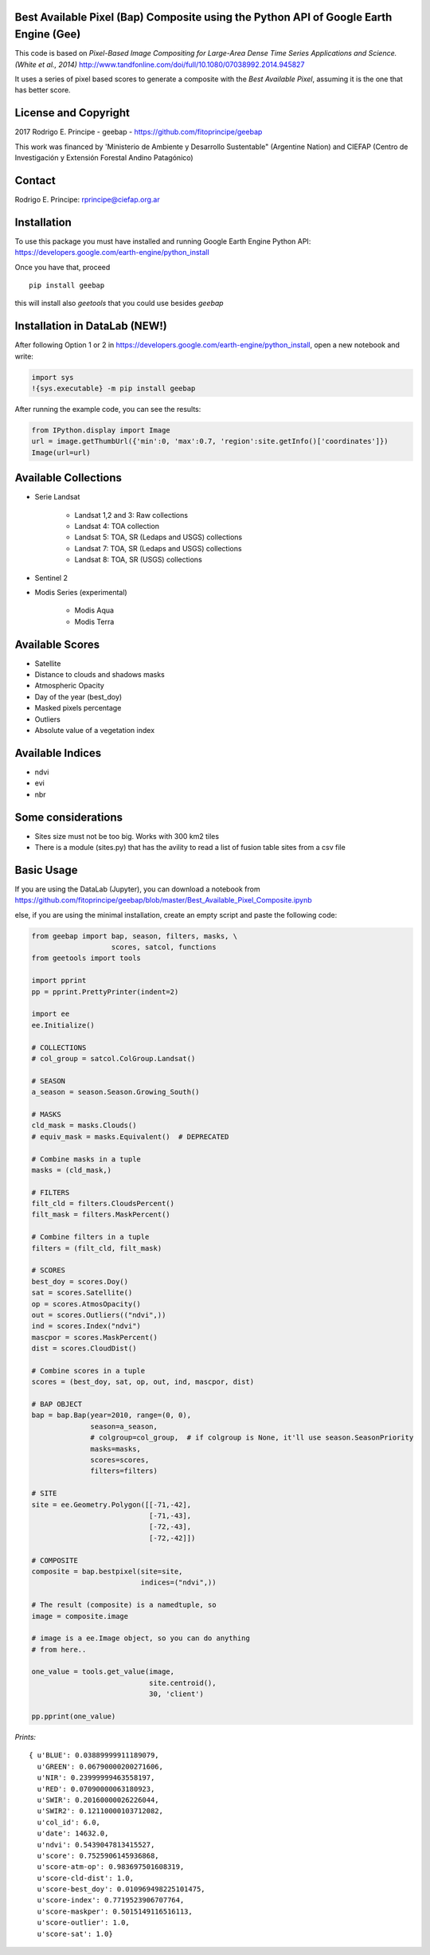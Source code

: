 Best Available Pixel (Bap) Composite using the Python API of Google Earth Engine (Gee)
--------------------------------------------------------------------------------------

This code is based on *Pixel-Based Image Compositing for Large-Area Dense Time
Series Applications and Science. (White et al., 2014)*
http://www.tandfonline.com/doi/full/10.1080/07038992.2014.945827

It uses a series of pixel based scores to generate a composite with the
*Best Available Pixel*, assuming it is the one that has better score.

License and Copyright
---------------------

2017 Rodrigo E. Principe - geebap - https://github.com/fitoprincipe/geebap

This work was financed by 'Ministerio de Ambiente y Desarrollo Sustentable"
(Argentine Nation) and CIEFAP (Centro de Investigación y Extensión Forestal
Andino Patagónico)

Contact
-------

Rodrigo E. Principe: rprincipe@ciefap.org.ar

Installation
------------

To use this package you must have installed and running Google Earth Engine
Python API: https://developers.google.com/earth-engine/python_install

Once you have that, proceed 

::

  pip install geebap

this will install also `geetools` that you could use besides `geebap`

Installation in DataLab (NEW!)
------------------------------

After following Option 1 or 2 in https://developers.google.com/earth-engine/python_install,
open a new notebook and write:

.. code:: python

    import sys
    !{sys.executable} -m pip install geebap

After running the example code, you can see the results:

.. code:: python

    from IPython.display import Image
    url = image.getThumbUrl({'min':0, 'max':0.7, 'region':site.getInfo()['coordinates']})
    Image(url=url)

Available Collections
---------------------

- Serie Landsat
    
    - Landsat 1,2 and 3: Raw collections
    - Landsat 4: TOA collection
    - Landsat 5: TOA, SR (Ledaps and USGS) collections
    - Landsat 7: TOA, SR (Ledaps and USGS) collections
    - Landsat 8: TOA, SR (USGS) collections

- Sentinel 2

- Modis Series (experimental)

    - Modis Aqua
    - Modis Terra

Available Scores
----------------

- Satellite
- Distance to clouds and shadows masks
- Atmospheric Opacity
- Day of the year (best_doy)
- Masked pixels percentage
- Outliers
- Absolute value of a vegetation index

Available Indices
-----------------

- ndvi
- evi
- nbr

Some considerations
-------------------

- Sites size must not be too big. Works with 300 km2 tiles
- There is a module (sites.py) that has the avility to read a list of fusion table sites from a csv file

Basic Usage
-----------

If you are using the DataLab (Jupyter), you can download a notebook from
https://github.com/fitoprincipe/geebap/blob/master/Best_Available_Pixel_Composite.ipynb

else, if you are using the minimal installation, create an empty script and
paste the following code:

.. code:: python

    from geebap import bap, season, filters, masks, \
                       scores, satcol, functions
    from geetools import tools

    import pprint
    pp = pprint.PrettyPrinter(indent=2)
    
    import ee
    ee.Initialize()
    
    # COLLECTIONS
    # col_group = satcol.ColGroup.Landsat()
    
    # SEASON
    a_season = season.Season.Growing_South()
    
    # MASKS
    cld_mask = masks.Clouds()
    # equiv_mask = masks.Equivalent()  # DEPRECATED
    
    # Combine masks in a tuple
    masks = (cld_mask,)
     
    # FILTERS
    filt_cld = filters.CloudsPercent()
    filt_mask = filters.MaskPercent()
    
    # Combine filters in a tuple
    filters = (filt_cld, filt_mask)
    
    # SCORES
    best_doy = scores.Doy()
    sat = scores.Satellite()
    op = scores.AtmosOpacity()
    out = scores.Outliers(("ndvi",))
    ind = scores.Index("ndvi")
    mascpor = scores.MaskPercent()
    dist = scores.CloudDist()
    
    # Combine scores in a tuple    
    scores = (best_doy, sat, op, out, ind, mascpor, dist)
    
    # BAP OBJECT
    bap = bap.Bap(year=2010, range=(0, 0),
                  season=a_season,
                  # colgroup=col_group,  # if colgroup is None, it'll use season.SeasonPriority
                  masks=masks,
                  scores=scores,
                  filters=filters)
    
    # SITE
    site = ee.Geometry.Polygon([[-71,-42],
                                [-71,-43],
                                [-72,-43],
                                [-72,-42]])
    
    # COMPOSITE
    composite = bap.bestpixel(site=site,
                              indices=("ndvi",))
    
    # The result (composite) is a namedtuple, so
    image = composite.image
    
    # image is a ee.Image object, so you can do anything
    # from here..
    
    one_value = tools.get_value(image,
                                site.centroid(),
                                30, 'client')
    
    pp.pprint(one_value)

*Prints:*

::

    { u'BLUE': 0.03889999911189079,
      u'GREEN': 0.06790000200271606,
      u'NIR': 0.23999999463558197,
      u'RED': 0.07090000063180923,
      u'SWIR': 0.20160000026226044,
      u'SWIR2': 0.12110000103712082,
      u'col_id': 6.0,
      u'date': 14632.0,
      u'ndvi': 0.5439047813415527,
      u'score': 0.7525906145936868,
      u'score-atm-op': 0.983697501608319,
      u'score-cld-dist': 1.0,
      u'score-best_doy': 0.010969498225101475,
      u'score-index': 0.7719523906707764,
      u'score-maskper': 0.5015149116516113,
      u'score-outlier': 1.0,
      u'score-sat': 1.0}